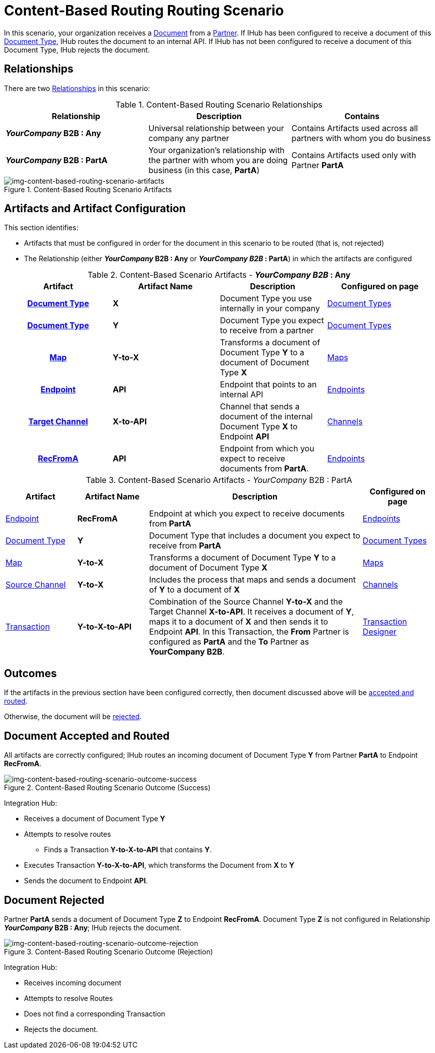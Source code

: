 = Content-Based Routing Routing Scenario

In this scenario, your organization receives a xref:glossary#sectd[Document] from a xref:glossary#sectp[Partner]. 
If IHub has been configured to receive a document of this xref:glossary#sectd[Document Type], IHub routes the document to an internal API. 
If IHub has not been configured to receive a document of this Document Type, IHub rejects the document. 


== Relationships

There are two xref:glossary#sectr[Relationships] in this scenario:

.Content-Based Routing Scenario Relationships
[cols="3*"]

|===
|Relationship|Description|Contains

s|_YourCompany_ B2B : Any
|Universal relationship between your company any partner
|Contains Artifacts used across all partners with whom you do business

s|_YourCompany_ B2B : PartA
|Your organization's relationship with the partner with whom you are doing business (in this case, *PartA*)
|Contains Artifacts used only with Partner *PartA*
|===

[[img-content-based-routing-scenario-artifacts]]

image::content-based-routing-scenario-artifacts.png[img-content-based-routing-scenario-artifacts, title="Content-Based Routing Scenario Artifacts"]

== Artifacts and Artifact Configuration 

This section identifies:

* Artifacts that must be configured in order for the document in this scenario to be routed (that is, not rejected)
* The Relationship (either *_YourCompany_ B2B : Any* or *_YourCompany B2B_ : PartA*) in which the artifacts are configured


//== Configured in *YourCompany B2B : Any*

.Content-Based Scenario Artifacts - *_YourCompany B2B_ : Any*
[cols="4*" grid=all]

|===
h|Artifact|Artifact Name|Description|Configured on page

h|xref:glossary#sectd[Document Type]
s|X
|Document Type you use internally in your company
|xref:document-types.adoc[Document Types]

h|xref:glossary#sectd[Document Type]
s|Y
|Document Type you expect to receive from a partner
|xref:document-types.adoc[Document Types]

h|xref:glossary#sectm[Map]
s|Y-to-X
|Transforms a document of Document Type *Y* to a document of Document Type *X*
|xref:document-types.adoc[Maps]

h|xref:glossary#secte[Endpoint]
s|API
|Endpoint that points to an internal API
|xref:endpoints.adoc[Endpoints] 

h|xref:glossary#sectt[Target Channel]
s|X-to-API
|Channel that sends a document of the internal Document Type *X* to Endpoint *API*
|xref:channels.adoc[Channels] 

h|xref:glossary#secte[RecFromA]
s|API
|Endpoint from which you expect to receive documents from *PartA*. 
|xref:endpoints.adoc[Endpoints] 

h|xref:glossary#sectt[Transaction]
s|Y-to-X-to-API
|Combination of Source Channel *Y-to-X* and  Target Channel *X-to-API*.
It receives a document of Document Type *Y*, maps it to a document of Document Type *X* and then sends it to Endpoint *API*. 
In this Transaction, the From Partner is configured as *PartA* and the To Partner as *_YourCompany_ B2B*. 

|===

//== Configured in _YourCompany_ B2B : PartA

.Content-Based Scenario Artifacts - _YourCompany_ B2B : PartA

[cols="2, 2, 6, 2"]
|===
|Artifact|Artifact Name|Description|Configured on page

|xref:glossary#secte[Endpoint]
|*RecFromA*
|Endpoint at which you expect to receive documents from *PartA*
|xref:endpoints[Endpoints] 

|xref:glossary#sectd[Document Type]
|*Y*
|Document Type that includes a document you expect to receive from *PartA*
|xref:document-types[Document Types]

|xref:glossary#sectm[Map] 
|*Y-to-X*
|Transforms a document of Document Type *Y* to a document of Document Type *X*
|xref:maps[Maps]

|xref:glossary#sects[Source Channel]
|*Y-to-X*
|Includes the process that maps and sends a document of *Y* to a document of *X*
|xref:channels[Channels] 

|xref:glossary#sect[Transaction] 
|*Y-to-X-to-API*
|Combination of the Source Channel *Y-to-X* and the Target Channel *X-to-API*.
It receives a document of *Y*, maps it to a document of *X* and then sends it to Endpoint *API*. 
In this Transaction, the *From* Partner is configured as *PartA* and the *To* Partner as *YourCompany B2B*.
|xref:transaction-designer[Transaction Designer] 

|===

== Outcomes

If the artifacts in the previous section have been configured correctly, then document discussed above will be <<Document Accepted and Routed, accepted and routed>>. 

Otherwise, the document will be <<Document Rejected, rejected>>.

////

The outcome of this scenario depends on whether the following artifacts are configured appropriately:

* Partner *PartA*
* Document Type *Y*
* Document Type *X*
* Endpoint *RecFromA*
* Endpoint *API*
* Target Channel *X-to-API*
* Source Channel *Y-to-X*
* Transaction *Y-to-X-to-API*

////

////

.Content-Based Routing Scenario Artifact Summary 
[cols="8*",options="header", e]
[grid=all]
|===
|Relationship
7+^|Artifact Type 
||Partners|Document Types|Maps|Endpoints 
2+^|Channels|Transactions

5+||Source|Target|

h|_YourCompany_ B2B : Any
s|
s|X
s|
s|API
s|
s|X-to-API
|

h|_YourCompany_ B2B : PartA
s|PartA
s|Y
s|Y-to-X
s|RecFromA
s|Y-to-X
s|
s|Y-to-X-to-API

||||||||
||||||||
||||||||
||||||||
|===


.Content-Based Routing Scenario Artifact Summary Version Two 
[cols="4*",options="header", e]
[grid=all]
|===
|Relationship 2+|Artifact Type|Artifact Name

.7+s|_YourCompany_ B2B : Any
2+|Partners
|

2+|Document Type
s|X

2+|Maps
|


|Endpoints
|
|API

.2+|Channels
|Source
|

|Target
s|X-to-API

2+|Transactions
s|Y-toX-to-API

.7+s|_YourCompany_ B2B : PartA
2+|Partners
s|PartA

2+|Document Type
s|Y

2+|Maps
s|Y-to-X


|Endpoints
|
s|API

.2+|Channels
|Source
|

|Target
s|Y-to-X

2+|Transactions
s|Y-toX-to-API

|===


////

== Document Accepted and Routed

All artifacts are correctly configured; IHub routes an incoming document of Document Type *Y* from Partner *PartA* to Endpoint *RecFromA*.

[[img-content-based-routing-scenario-outcome-success]]

image::content-based-routing-scenario-outcome-success.png[img-content-based-routing-scenario-outcome-success, title="Content-Based Routing Scenario Outcome (Success)"]

Integration Hub:

* Receives a document of Document Type *Y*
* Attempts to resolve routes
** Finds a Transaction *Y-to-X-to-API* that contains *Y*.
* Executes Transaction *Y-to-X-to-API*, which transforms the Document from *X* to *Y*
* Sends the document to Endpoint *API*.




== Document Rejected

Partner *PartA* sends a document of Document Type *Z* to Endpoint *RecFromA*. 
Document Type *Z* is not configured in Relationship *_YourCompany_ B2B : Any*; IHub rejects the document. 

[[img-content-based-routing-scenario-outcome-rejection]]

image::content-based-routing-scenario-outcome-rejection.png[img-content-based-routing-scenario-outcome-rejection, title="Content-Based Routing Scenario Outcome (Rejection)"]

Integration Hub:

* Receives incoming document
* Attempts to resolve Routes
* Does not find a corresponding Transaction
* Rejects the document.



